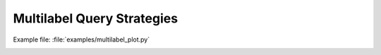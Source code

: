 Multilabel Query Strategies
===========================

Example file: :file:`examples/multilabel_plot.py`

.. image:: ./pngs/hamming_multilabel_plot.png

.. image:: ./pngs/f1_multilabel_plot.png

